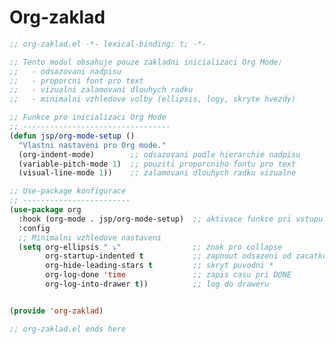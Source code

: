 * Org-zaklad

#+begin_src emacs-lisp
;; org-zaklad.el -*- lexical-binding: t; -*-

;; Tento modul obsahuje pouze zakladni inicializaci Org Mode:
;;   - odsazovani nadpisu
;;   - proporcni font pro text
;;   - vizualni zalamovani dlouhych radku
;;   - minimalni vzhledove volby (ellipsis, logy, skryte hvezdy)

;; Funkce pro inicializaci Org Mode
;; ---------------------------------
(defun jsp/org-mode-setup ()
  "Vlastni nastaveni pro Org mode."
  (org-indent-mode)        ;; odsazovani podle hierarchie nadpisu
  (variable-pitch-mode 1)  ;; pouziti proporcniho fontu pro text
  (visual-line-mode 1))    ;; zalamovani dlouhych radku vizualne
   
;; Use-package konfigurace
;; ------------------------
(use-package org
  :hook (org-mode . jsp/org-mode-setup)  ;; aktivace funkce pri vstupu do Org Mode
  :config
  ;; Minimalni vzhledove nastaveni
  (setq org-ellipsis " ⤵"                ;; znak pro collapse
        org-startup-indented t           ;; zapnout odsazeni od zacatku
        org-hide-leading-stars t         ;; skryt puvodni *
        org-log-done 'time               ;; zapis casu pri DONE
        org-log-into-drawer t))          ;; log do draweru
        

(provide 'org-zaklad)

;; org-zaklad.el ends here
#+end_src
